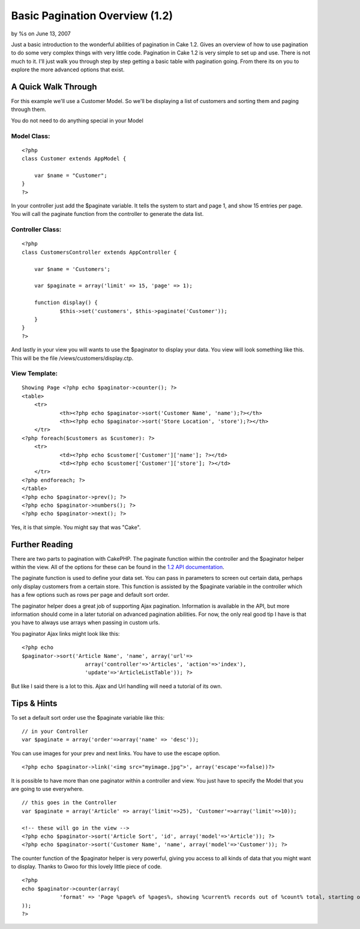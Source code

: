 Basic Pagination Overview (1.2)
===============================

by %s on June 13, 2007

Just a basic introduction to the wonderful abilities of pagination in
Cake 1.2. Gives an overview of how to use pagination to do some very
complex things with very little code.
Pagination in Cake 1.2 is very simple to set up and use. There is not
much to it. I'll just walk you through step by step getting a basic
table with pagination going. From there its on you to explore the more
advanced options that exist.


A Quick Walk Through
--------------------
For this example we'll use a Customer Model. So we'll be displaying a
list of customers and sorting them and paging through them.

You do not need to do anything special in your Model

Model Class:
````````````

::

    <?php 
    class Customer extends AppModel {
      
    	var $name = "Customer";
    }
    ?>

In your controller just add the $paginate variable. It tells the
system to start and page 1, and show 15 entries per page. You will
call the paginate function from the controller to generate the data
list.

Controller Class:
`````````````````

::

    <?php 
    class CustomersController extends AppController {
    
    	var $name = 'Customers';
    
    	var $paginate = array('limit' => 15, 'page' => 1);
    
    	function display() {
    		$this->set('customers', $this->paginate('Customer'));
    	}
    }
    ?>

And lastly in your view you will wants to use the $paginator to
display your data. You view will look something like this. This will
be the file /views/customers/display.ctp.

View Template:
``````````````

::

    Showing Page <?php echo $paginator->counter(); ?>
    <table>
    	<tr>
    		<th><?php echo $paginator->sort('Customer Name', 'name');?></th>
    		<th><?php echo $paginator->sort('Store Location', 'store');?></th>
    	</tr>
    <?php foreach($customers as $customer): ?>
        <tr>
        	<td><?php echo $customer['Customer']['name']; ?></td>
        	<td><?php echo $customer['Customer']['store']; ?></td>
        </tr>
    <?php endforeach; ?>
    </table>
    <?php echo $paginator->prev(); ?>
    <?php echo $paginator->numbers(); ?>
    <?php echo $paginator->next(); ?>
    
    

Yes, it is that simple. You might say that was "Cake".


Further Reading
---------------
There are two parts to pagination with CakePHP. The paginate function
within the controller and the $paginator helper within the view. All
of the options for these can be found in the `1.2 API documentation`_.

The paginate function is used to define your data set. You can pass in
parameters to screen out certain data, perhaps only display customers
from a certain store. This function is assisted by the $paginate
variable in the controller which has a few options such as rows per
page and default sort order.

The paginator helper does a great job of supporting Ajax pagination.
Information is available in the API, but more information should come
in a later tutorial on advanced pagination abilities. For now, the
only real good tip I have is that you have to always use arrays when
passing in custom urls.

You paginator Ajax links might look like this:

::

    <?php echo 
    $paginator->sort('Article Name', 'name', array('url'=>
    			array('controller'=>'Articles', 'action'=>'index'),
    			'update'=>'ArticleListTable')); ?>

But like I said there is a lot to this. Ajax and Url handling will
need a tutorial of its own.


Tips & Hints
------------
To set a default sort order use the $paginate variable like this:

::

    // in your Controller
    var $paginate = array('order'=>array('name' => 'desc'));

You can use images for your prev and next links. You have to use the
escape option.

::

    <?php echo $paginator->link('<img src="myimage.jpg">', array('escape'=>false))?>

It is possible to have more than one paginator within a controller and
view. You just have to specify the Model that you are going to use
everywhere.

::

    // this goes in the Controller
    var $paginate = array('Article' => array('limit'=>25), 'Customer'=>array('limit'=>10));
    
    <!-- these will go in the view -->
    <?php echo $paginator->sort('Article Sort', 'id', array('model'=>'Article')); ?>
    <?php echo $paginator->sort('Customer Name', 'name', array('model'=>'Customer')); ?>

The counter function of the $paginator helper is very powerful, giving
you access to all kinds of data that you might want to display. Thanks
to Gwoo for this lovely little piece of code.

::

    <?php 
    echo $paginator->counter(array(
    		'format' => 'Page %page% of %pages%, showing %current% records out of %count% total, starting on record %start%, ending on %end%'
    )); 
    ?>



.. _1.2 API documentation: http://api.cakephp.org/1.2/
.. meta::
    :title: Basic Pagination Overview (1.2)
    :description: CakePHP Article related to pagination,helpers,1.2,beginners,Tutorials
    :keywords: pagination,helpers,1.2,beginners,Tutorials
    :copyright: Copyright 2007 
    :category: tutorials

